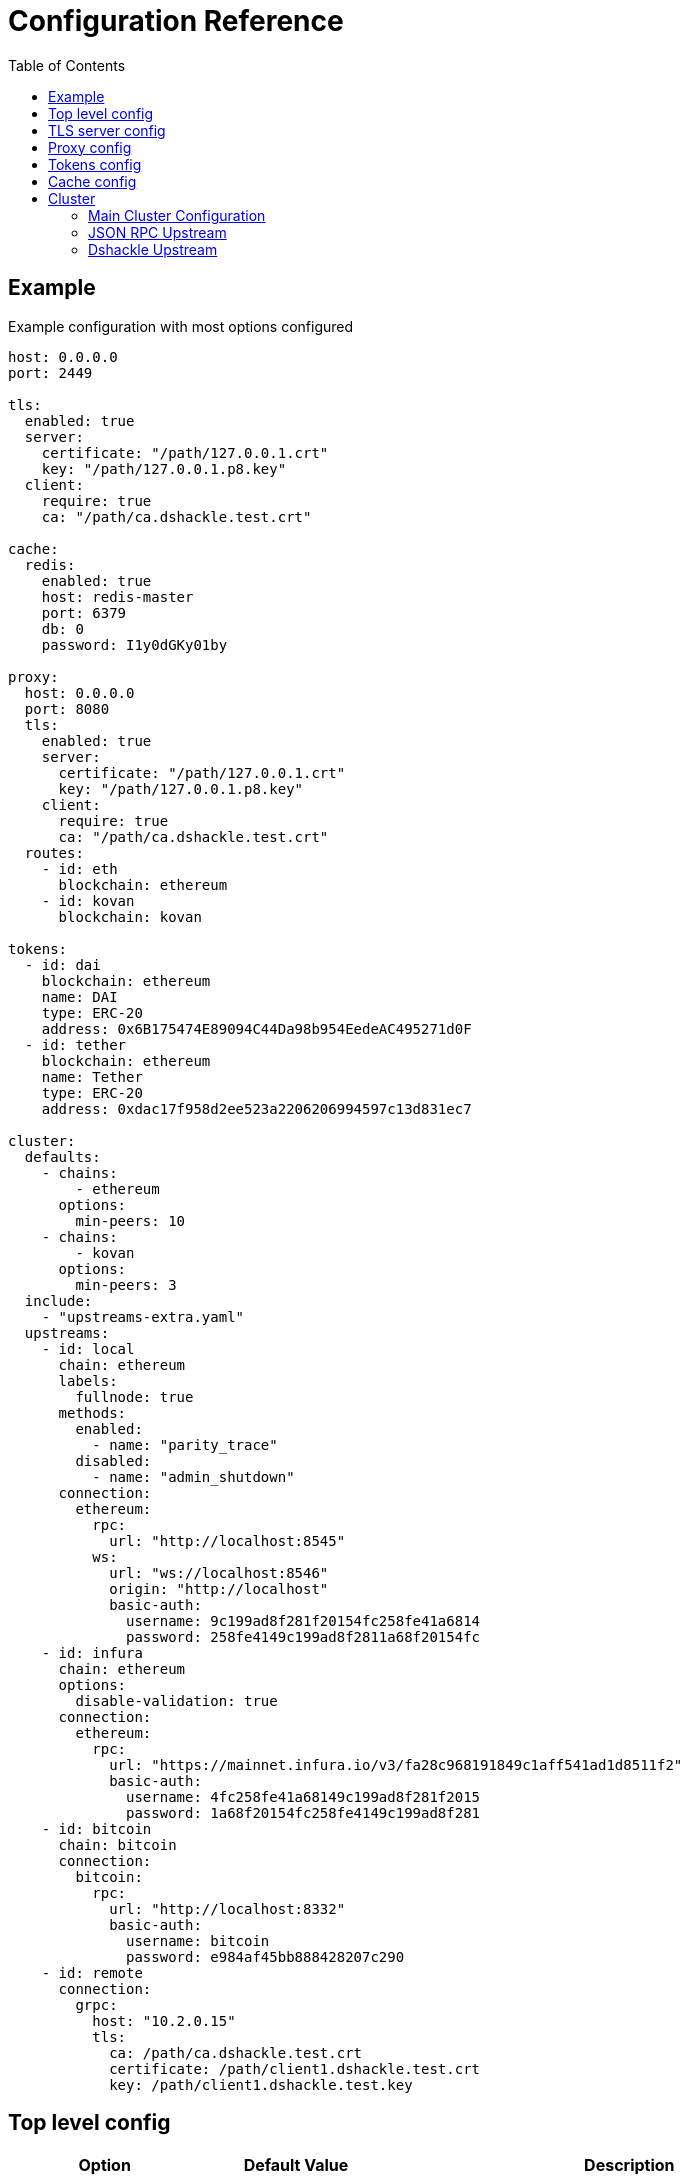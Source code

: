 = Configuration Reference
:toc:
:toclevels: 2

toc::[]

== Example

.Example configuration with most options configured
[source,yaml]
----
host: 0.0.0.0
port: 2449

tls:
  enabled: true
  server:
    certificate: "/path/127.0.0.1.crt"
    key: "/path/127.0.0.1.p8.key"
  client:
    require: true
    ca: "/path/ca.dshackle.test.crt"

cache:
  redis:
    enabled: true
    host: redis-master
    port: 6379
    db: 0
    password: I1y0dGKy01by

proxy:
  host: 0.0.0.0
  port: 8080
  tls:
    enabled: true
    server:
      certificate: "/path/127.0.0.1.crt"
      key: "/path/127.0.0.1.p8.key"
    client:
      require: true
      ca: "/path/ca.dshackle.test.crt"
  routes:
    - id: eth
      blockchain: ethereum
    - id: kovan
      blockchain: kovan

tokens:
  - id: dai
    blockchain: ethereum
    name: DAI
    type: ERC-20
    address: 0x6B175474E89094C44Da98b954EedeAC495271d0F
  - id: tether
    blockchain: ethereum
    name: Tether
    type: ERC-20
    address: 0xdac17f958d2ee523a2206206994597c13d831ec7

cluster:
  defaults:
    - chains:
        - ethereum
      options:
        min-peers: 10
    - chains:
        - kovan
      options:
        min-peers: 3
  include:
    - "upstreams-extra.yaml"
  upstreams:
    - id: local
      chain: ethereum
      labels:
        fullnode: true
      methods:
        enabled:
          - name: "parity_trace"
        disabled:
          - name: "admin_shutdown"
      connection:
        ethereum:
          rpc:
            url: "http://localhost:8545"
          ws:
            url: "ws://localhost:8546"
            origin: "http://localhost"
            basic-auth:
              username: 9c199ad8f281f20154fc258fe41a6814
              password: 258fe4149c199ad8f2811a68f20154fc
    - id: infura
      chain: ethereum
      options:
        disable-validation: true
      connection:
        ethereum:
          rpc:
            url: "https://mainnet.infura.io/v3/fa28c968191849c1aff541ad1d8511f2"
            basic-auth:
              username: 4fc258fe41a68149c199ad8f281f2015
              password: 1a68f20154fc258fe4149c199ad8f281
    - id: bitcoin
      chain: bitcoin
      connection:
        bitcoin:
          rpc:
            url: "http://localhost:8332"
            basic-auth:
              username: bitcoin
              password: e984af45bb888428207c290
    - id: remote
      connection:
        grpc:
          host: "10.2.0.15"
          tls:
            ca: /path/ca.dshackle.test.crt
            certificate: /path/client1.dshackle.test.crt
            key: /path/client1.dshackle.test.key
----

== Top level config

[cols="2a,2,5"]
|===
| Option | Default Value | Description

| `host`
| `127.0.0.0`
| Host to bind gRPC server

| `port`
| `2449`
| Port to bind gRPC server

| `tls`
|
| Setup TLS configuration for the gRPC server. See <<tls>> section

| `proxy`
|
| Setup HTTP proxy that emulates all standard JSON RPC requests. See <<proxy>> section

| `tokens`
|
| Configure tokens for tracking balance. See <<tokens>> section


| `cache`
|
| Caching configuration. See <<cache>> section.

| `cluster`
|
| Setup connection to remote nodes. See <<cluster>> section

|===

[#tls]
== TLS server config

[source,yaml]
----
tls:
  enabled: true
  server:
    certificate: "/path/127.0.0.1.crt"
    key: "/path/127.0.0.1.p8.key"
  client:
    require: true
    ca: "/path/ca.dshackle.test.crt"
----

[cols="2a,2,5"]
|===
| Option | Default Value | Description

| `enabled`
a| `true` if any value is set
| Enable/Disable TLS

| `server.certificate`
|
| Path to x509 certificate

| `server.key`
|
| Path to a private key to the certificate. The key _MUST BE_ in PKCS 8 format

| `client.require`
|
| If true then the server will required certificate from a client, otherwise client authentication is optional

| `client.ca`
|
| Certificate to validate client authentication

|===

[#proxy]
== Proxy config

[source,yaml]
----
proxy:
  host: 0.0.0.0
  port: 8080
  tls:
    enabled: true
    server:
      certificate: "/path/127.0.0.1.crt"
      key: "/path/127.0.0.1.p8.key"
    client:
      require: true
      ca: "/path/ca.dshackle.test.crt"
  routes:
    - id: eth
      blockchain: ethereum
    - id: kovan
      blockchain: kovan
----

.Top config
[cols="2a,2,5"]
|===
| Option | Default Value | Description

| `host`
| `127.0.0.0`
| Host to bind gRPC server

| `port`
| `2449`
| Port to bind gRPC server


| `tls`
|
| Setup TLS configuration for the Proxy server. See <<tls>> section

| `routes`
|
a| Routing paths for Proxy. The proxy will handle requests as `https://${HOST}:${PORT}/${ROUTE_ID}` (or `http://` if TLS is not enabled)
|===

.Route config
[cols="2a,2,5"]
|===
| Option | Default Value | Description

| `id`
|
| Internal _alphanumeric_ id, and a path of binding url - `https://${HOST}:${PORT}/${ROUTE_ID}`.

| `blockchain`
|
| A blockchain that must be used to handle that route.

|===

[#tokens]
== Tokens config

[source,yaml]
----
tokens:
  - id: dai
    blockchain: ethereum
    name: DAI
    type: ERC-20
    address: 0x6B175474E89094C44Da98b954EedeAC495271d0F
  - id: tether
    blockchain: ethereum
    name: Tether
    type: ERC-20
    address: 0xdac17f958d2ee523a2206206994597c13d831ec7
----

Tokens config enables tracking of a balance amount in the configured tokens.
After making the configuration above you can request balance (`GetBalance`), or subscribe to balance changes (`SubscribeBalance`), using link:06-methods.adoc[enhanced protocol]

.Token config
[cols="2a,7"]
|===
| Option | Description

| `id`
| Internal id for reference (used in logging, etc)

| `blockchain`
| An ethereum-based blockchain where the contract is deployed

| `name`
| Name of the token, used for balance response as asset code (as converted to UPPERCASE)

| `type`
| Type of token. Only `ERC-20` is supported at this moment

| `address`
| Address of the deployed contract

|===

[#cache]
== Cache config

[source,yaml]
----
cache:
  redis:
    enabled: true
    host: redis-master
    port: 6379
    db: 0
    password: I1y0dGKy01by
----

.Redis Config
[cols="2a,2,5"]
|===
| Option | Default Value | Description

| `enabled`
| `false`
| Enable/disable Redis cache

| `host`
| `127.0.0.1`
| Redis host address

| `port`
| `6379`
| Redis port

| `db`
| `0`
| Redis DB to select

| `password`
|
| Password for connection, if required

|===

[#cluster]
== Cluster

The cluster config is the main part, that defines all connection to nodes and other servers

[source,yaml]
----
cluster:
  defaults:
    - chains:
        - ethereum
      options:
        min-peers: 10
  upstreams:
    - id: local
      chain: ethereum
      connection:
        ethereum:
          rpc:
            url: "http://localhost:8545"
          ws:
            url: "ws://localhost:8546"
            origin: "http://localhost"
  include:
    - "upstreams-extra.yaml"
----

=== Main Cluster Configuration

.Top Level Config
[cols="2a,5"]
|===
| Option | Description

| `defaults`
| Default options applied to all upstreams within the specified blockchain. It's an optional
configuration, and may be omitted for most of the situations.

| `upstreams`
| List of upstream servers. The main part of the config. There are two types of upstream: <<upstream-json>> and <<upstream-dshackle>>.

| `include`
| Path(s) to include configurations for upstream servers. Same as `upstreams`, but load it from an external file.

|===

[#upstream-json]
=== JSON RPC Upstream

[source,yaml]
----
- id: local
  chain: ethereum
  labels:
    fullnode: true
  methods:
    enabled:
      - name: "parity_trace"
    disabled:
      - name: "admin_shutdown"
  connection:
    ethereum:
      rpc:
        url: "http://localhost:8545"
      ws:
        url: "ws://localhost:8546"
        origin: "http://localhost"
        basic-auth:
          username: 9c199ad8f281f20154fc258fe41a6814
          password: 258fe4149c199ad8f2811a68f20154fc
----

.Main Config
[cols="2a,1a,5"]
|===
| Option | Required | Description

| `id`
| yes
| Per-cluster identifier of an upstream

| `chain`
| yes
| Blockchain which is the provided by the upstream.
Cluster may have multiple upstreams for a single blockchain.
Accepted types: `bitcoin`, `bitcoin-testnet`, `ethereum`, `ethereum-classic`, or `kovan`

| `labels`
| no
| Key-Value pairs that are assigned to the upstream.
Used to select an upstream per-request.
See link:08-quorum-and-selectors.adoc[Quorum and Selectors]

| `methods`
| no
| Enable or disable additional JSON RPC methods that are provided by that particular upstream

| `connection.ethereum`
| yes
| Connection configuration for Ethereum API

| `connection.bitcoin`
| yes
| Connection configuration for Bitcoin API

|===

.Connection Config
[cols="2a,5"]
|===
| Option | Description

| `rpc.url`
a| HTTP URL to connect to. This is required for a connection. +
   URL can be configured with Environment Variable placeholders `${ENV_VAR_NAME}`. +
   Example: `https://kovan.infura.io/v3/${INFURA_USER}`

| `rpc.basic-auth` + `rpc.basic-auth.username`, `rpc.basic-auth.password`
a| HTTP Basic Auth configuration, if required by the remote server. +
   Values can also reference env variables, for example:
[source,yaml]
----
rpc:
  url: "https://ethereum.com:8545"
  basic-auth:
    username: "${ETH_USERNAME}"
    password: "${ETH_PASSWORD}"
----

| `ws.url`
| Websocket URL to connect to. Optional, but optimizes performance if it's available.

| `ws.origin`
| HTTP `Origin` if required by Websocket remote server.

| `ws.basic-auth` + ...
| Websocket Basic Auth configuration, if required by the remote server


|===

[#upstream-dshackle]
=== Dshackle Upstream

Another option is using another Dshackle server as an upstream.
It's more effective, easier to secure connection, and allows to build a distributed network of servers.

[source,yaml]
----
- id: test1
  connection:
    grpc:
      host: eu-api.mycompany.com
      port: 2449
      tls:
        ca: ca.api.mycompany.crt
        certificate: client-1.api.mycompany.crt
        key: client-1.api.mycompany.p8.key
----

.Main Config
[cols="2a,1a,5"]
|===
| Option | Required | Description

| `id`
| yes
| Per-cluster identifier of an upstream

| `connection.grpc`
| yes
| Connection configuration for Dshackle gRPC
|===

.Connection Config
[cols="2a,5"]
|===
| Option | Description

| `host` and `port`
| Address to connect to

| `tls`
a| TLC configuration for the connection. In general it's an optional configuration, but it's strongly recommended. Also
HTTP2 + gRPC is designed to be used with TLS, and some of the related software is unable to use it without TLS. +
  See link:07-authentication.adoc[Authentication] docs and <<tls>>.

| `tls.ca`
| Path to x509 certificate to verify remote server

| `tls.certificate` + `tls.key`
| Client certificate (x509) and its private key (PKCS 8) used for authentication on the remote server.

|===
